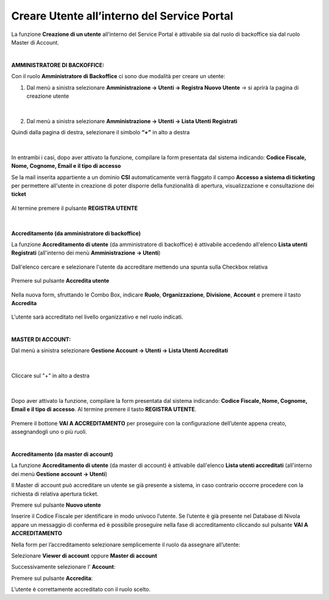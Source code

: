 
**Creare Utente all’interno del Service Portal**
################################################

La funzione **Creazione di un utente** all’interno del Service Portal è attivabile sia dal ruolo di backoffice sia dal ruolo Master di Account.

|

:AMMINISTRATORE DI BACKOFFICE:

Con il ruolo **Amministratore di Backoffice** ci sono due modalità per creare un utente:

1.	Dal menù a sinistra selezionare **Amministrazione → Utenti -> Registra Nuovo Utente** → si aprirà la pagina di creazione utente

   .. image:: img/05.10_utenteABOsx.png

|

2. Dal menù a sinistra selezionare **Amministrazione → Utenti -> Lista Utenti Registrati**

Quindi dalla pagina di destra, selezionare il simbolo **“+”** in alto a destra

   .. image:: img/05.10_utenteABOdx.png


|

In entrambi i casi, dopo aver attivato la funzione, compilare la form presentata dal sistema indicando: 
**Codice Fiscale, Nome, Cognome, Email e il tipo di accesso**

Se la mail inserita appartiente a un dominio **CSI** automaticamente verrà flaggato il campo **Accesso a sistema di ticketing** per permettere all'utente in creazione
di poter disporre della funzionalità di apertura, visualizzazione e consultazione dei **ticket**

  .. image:: img/05.10_ticketingdx.png


Al termine premere il pulsante **REGISTRA UTENTE**

   .. image:: img/05.10_Registra_Utente.png
      
|

**Accreditamento (da amministratore di backoffice)**

La funzione **Accreditamento di utente** (da amministratore di backoffice) è attivabile accedendo all'elenco **Lista utenti Registrati** 
(all'interno dei menù  **Amministrazione -> Utenti**)

   .. image:: img/Utente_innesco_accredito.png

Dall'elenco cercare e selezionare l'utente da accreditare mettendo una spunta sulla Checkbox relativa

  .. image:: img/Utente_elenco.png

Premere sul pulsante **Accredita utente**

  .. image:: img/Utente_pulsante_accredito.png

Nella nuova form, sfruttando le Combo Box, indicare **Ruolo**, **Organizzazione**,
**Divisione**, **Account** e premere il tasto **Accredita**

  .. image:: img/Utente_form_accredito.png

L'utente sarà accreditato nel livello organizzativo e nel ruolo indicati.

|

:MASTER DI ACCOUNT:

Dal menù a sinistra selezionare **Gestione Account → Utenti -> Lista Utenti Accreditati**

   .. image:: img/05.10_utenteMAsx.png

|

Cliccare sul "+" in alto a destra

   .. image:: img/05.10_utenteMAdx.png

|

Dopo aver attivato la funzione, compilare la form presentata dal sistema indicando: 
**Codice Fiscale, Nome, Cognome, Email e il tipo di accesso**. Al termine premere il tasto **REGISTRA UTENTE**.

   .. image:: img/05.10_Nuovo_Utente.png

Premere il bottone **VAI A ACCREDITAMENTO** per proseguire con la configurazione dell’utente appena creato, assegnandogli uno o più ruoli.

|

**Accreditamento (da master di account)**

La funzione **Accreditamento di utente** (da master di account) è attivabile dall'elenco **Lista utenti accreditati**
(all'interno dei menù  **Gestione account -> Utenti**)

.. image:: img/05.2_MAutente_innesco_accredito.png

Il Master di account può accreditare un utente se già presente a sistema, in caso contrario occorre procedere 
con la richiesta di relativa apertura ticket.


Premere sul pulsante **Nuovo utente**

.. image:: img/Utente_pulsante_add.png


Inserire il Codice Fiscale per identificare in modo univoco l’utente.
Se l’utente è già presente nel Database di Nivola appare un messaggio di conferma ed è possibile proseguire nella fase di accreditamento
cliccando sul pulsante **VAI A ACCREDITAMENTO**

.. image:: img/05.2_vaiAaccreditamento.png


Nella form per l’accreditamento selezionare semplicemente il ruolo da assegnare all’utente:

.. image:: img/05.2_ruoloDaAssegnare.png

Selezionare **Viewer di account** oppure **Master di account**

.. image:: img/05.2_viewerOmaster.png


Successivamente selezionare l’ **Account**:

.. image:: img/05.2_selezionareAccount.png


Premere sul pulsante **Accredita**:

.. image:: img/05.2_Accredita.png


L’utente è correttamente accreditato con il ruolo scelto.
